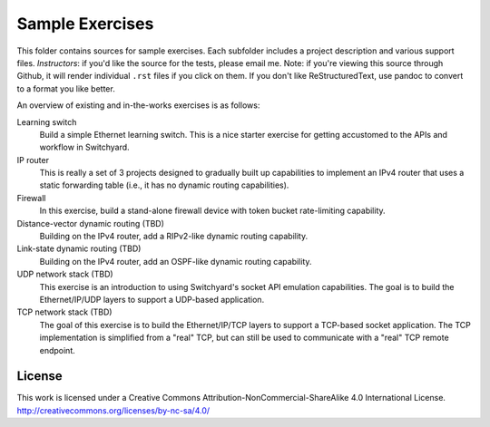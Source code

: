 Sample Exercises
****************

This folder contains sources for sample exercises.  Each subfolder includes 
a project description and various support files.  *Instructors*: if you'd like the source for the tests, please email me.  Note: if you're viewing this source through Github, it will render individual ``.rst`` files if you click on them.  If you don't like ReStructuredText, use pandoc to convert to a format you like better.

An overview of existing and in-the-works exercises is as follows:

Learning switch
	Build a simple Ethernet learning switch.  This is a nice starter
	exercise for getting accustomed to the APIs and workflow in Switchyard.

IP router
	This is really a set of 3 projects designed to gradually built up
	capabilities to implement an IPv4 router that uses a static forwarding
	table (i.e., it has no dynamic routing capabilities).  

Firewall
	In this exercise, build a stand-alone firewall device with token bucket
	rate-limiting capability.

Distance-vector dynamic routing (TBD)
	Building on the IPv4 router, add a RIPv2-like dynamic routing capability.

Link-state dynamic routing (TBD)
	Building on the IPv4 router, add an OSPF-like dynamic routing capability.

UDP network stack (TBD)
	This exercise is an introduction to using Switchyard's socket 
	API emulation capabilities.  The goal is to build the Ethernet/IP/UDP
	layers to support a UDP-based application.

TCP network stack (TBD)
	The goal of this exercise is to build the Ethernet/IP/TCP 
	layers to support a TCP-based socket application.  The TCP
	implementation is simplified from a "real" TCP, but can still be
	used to communicate with a "real" TCP remote endpoint.

License
-------

This work is licensed under a Creative Commons Attribution-NonCommercial-ShareAlike 4.0 International License.
http://creativecommons.org/licenses/by-nc-sa/4.0/
